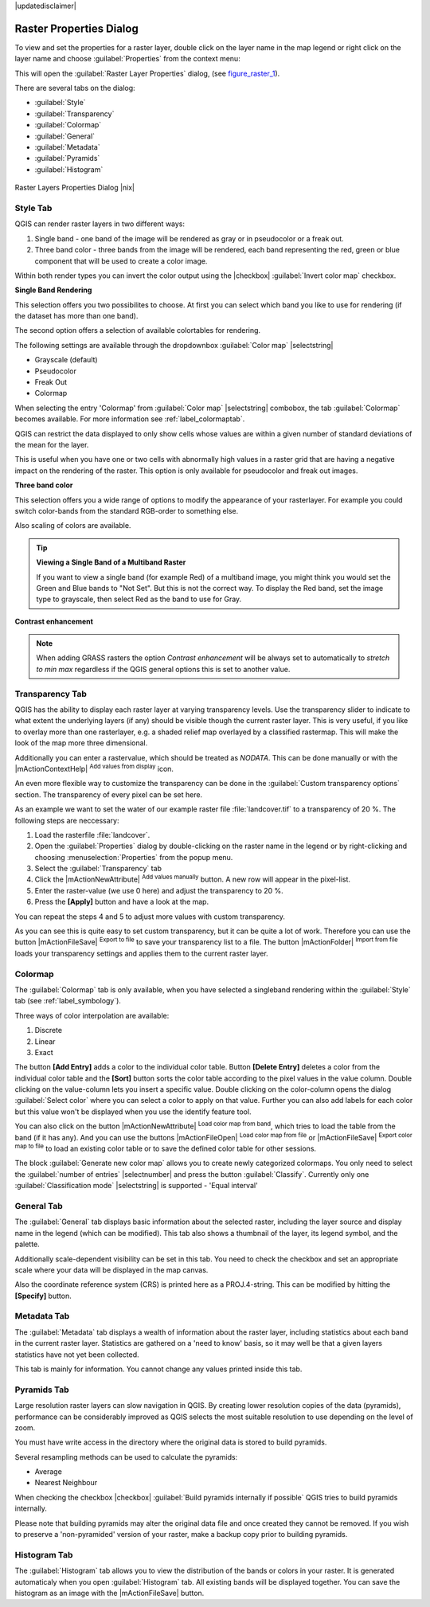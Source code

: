|updatedisclaimer|

.. comment out this Section (by putting '|updatedisclaimer|' on top) if file is not uptodate with release

Raster Properties Dialog
========================

To view and set the properties for a raster layer, double click on the layer name
in the map legend or right click on the layer name and choose :guilabel:`Properties`
from the context menu:

This will open the :guilabel:`Raster Layer Properties` dialog, (see figure_raster_1_).

There are several tabs on the dialog:

* :guilabel:`Style`
* :guilabel:`Transparency`
* :guilabel:`Colormap`
* :guilabel:`General`
* :guilabel:`Metadata`
* :guilabel:`Pyramids`
* :guilabel:`Histogram`


.. _figure_raster_1:

.. only:: html

   **Figure Raster 1:**

.. figure:: /static/user_manual/working_with_raster/rasterPropertiesDialog.png
   :align: center
   :width: 30em

   Raster Layers Properties Dialog |nix|

.. index:: Symbology, Single_Band_Raster, Three_Band_Color_Raster, Multi_Band_Raster

.. _label_symbology:

Style Tab
---------

QGIS can render raster layers in two different ways:

#. Single band - one band of the image will be rendered as gray or in pseudocolor
   or a freak out.
#. Three band color - three bands from the image will be rendered, each band
   representing the red, green or blue component that will be used to create
   a color image.

Within both render types you can invert the color output using the
|checkbox| :guilabel:`Invert color map` checkbox.

**Single Band Rendering**

This selection offers you two possibilites to choose. At first you can
select which band you like to use for rendering (if the dataset has more than
one band).

The second option offers a selection of available colortables for rendering.

The following settings are available through the dropdownbox
:guilabel:`Color map` |selectstring|

.. index:: Pseudocolor, Freak_out, Grayscale

* Grayscale (default)
* Pseudocolor
* Freak Out
* Colormap

When selecting the entry 'Colormap' from :guilabel:`Color map` |selectstring|
combobox, the tab :guilabel:`Colormap` becomes available. For more information
see :ref:`label_colormaptab`.

QGIS can restrict the data displayed to only show cells whose values are
within a given number of standard deviations of the mean for the layer.

This is useful when you have one or two cells with abnormally high values in
a raster grid that are having a negative impact on the rendering of the raster.
This option is only available for pseudocolor and freak out images.

**Three band color**

This selection offers you a wide range of options to modify the appearance
of your rasterlayer. For example you could switch color-bands from the
standard RGB-order to something else.

Also scaling of colors are available.

.. tip:: **Viewing a Single Band of a Multiband Raster**

   If you want to view a single band (for example Red) of a multiband
   image, you might think you would set the Green and Blue bands to
   "Not Set". But this is not the correct way. To display the Red band,
   set the image type to grayscale, then select Red as the band to use for Gray.

.. index:: Contrast_enhancement

**Contrast enhancement**

.. note::
   When adding GRASS rasters the option *Contrast enhancement* will be
   always set to automatically to *stretch to min max* regardless if
   the QGIS general options this is set to another value.

.. index:: Transparency

Transparency Tab
----------------

QGIS has the ability to display each raster layer at varying transparency levels.
Use the transparency slider to indicate to what extent the underlying layers
(if any) should be visible though the current raster layer. This is very useful,
if you like to overlay more than one rasterlayer, e.g. a shaded relief map
overlayed by a classified rastermap. This will make the look of the map more
three dimensional.

Additionally you can enter a rastervalue, which should be treated as *NODATA*.
This can be done manually or with the |mActionContextHelp| :sup:`Add values from
display` icon.

An even more flexible way to customize the transparency can be done in the
:guilabel:`Custom transparency options` section. The transparency of every pixel
can be set here.

As an example we want to set the water of our example raster file :file:`landcover.tif`
to a transparency of 20 %. The following steps are neccessary:

#. Load the rasterfile :file:`landcover`.
#. Open the :guilabel:`Properties` dialog by double-clicking on the raster
   name in the legend or by right-clicking and choosing :menuselection:`Properties`
   from the popup menu.
#. Select the :guilabel:`Transparency` tab
#. Click the |mActionNewAttribute| :sup:`Add values manually`
   button. A new row will appear in the pixel-list.
#. Enter the raster-value (we use 0 here) and adjust the transparency to 20 %.
#. Press the **[Apply]** button and have a look at the map.

You can repeat the steps 4 and 5 to adjust more values with custom transparency.

As you can see this is quite easy to set custom transparency, but it can be
quite a lot of work. Therefore you can use the button |mActionFileSave|
:sup:`Export to file` to save your transparency list to a file. The button
|mActionFolder| :sup:`Import from file` loads your transparency settings and
applies them to the current raster layer.


.. _label_colormaptab:

Colormap
--------

.. index:: Colormap

The :guilabel:`Colormap` tab is only available, when you have selected a singleband
rendering within the :guilabel:`Style` tab (see :ref:`label_symbology`).

.. index:: Color_interpolation, Discrete

Three ways of color interpolation are available:

#. Discrete
#. Linear
#. Exact


The button **[Add Entry]** adds a color to the individual color table. Button
**[Delete Entry]** deletes a color from the individual color table and the
**[Sort]** button sorts the color table according to the pixel values in the
value column. Double clicking on the value-column lets you insert a specific
value. Double clicking on the color-column opens the dialog :guilabel:`Select color`
where you can select a color to apply on that value. Further you can also add
labels for each color but this value won't be displayed when you use the identify
feature tool.

You can also click on the button |mActionNewAttribute| :sup:`Load color map from band`,
which tries to load the table from the band (if it has any). And you can use the
buttons |mActionFileOpen| :sup:`Load color map from file` or |mActionFileSave|
:sup:`Export color map to file` to load an existing color table or to save the
defined color table for other sessions.

The block :guilabel:`Generate new color map` allows you to create newly
categorized colormaps. You only need to select the :guilabel:`number of entries`
|selectnumber| and press the button :guilabel:`Classify`. Currently
only one :guilabel:`Classification mode` |selectstring| is supported - 'Equal interval'

.. _label_generaltab:

General Tab
-------------

The :guilabel:`General` tab displays basic information about the selected raster,
including the layer source and display name in the legend (which can be
modified). This tab also shows a thumbnail of the layer, its legend symbol,
and the palette.

Additionally scale-dependent visibility can be set in this tab. You need to
check the checkbox and set an appropriate scale where your data will be
displayed in the map canvas.

Also the coordinate reference system (CRS) is printed here as a PROJ.4-string.
This can be modified by hitting the **[Specify]** button.

.. index:: Metadata

Metadata Tab
-------------

The :guilabel:`Metadata` tab displays a wealth of information about the raster layer,
including statistics about each band in the current raster layer. Statistics
are gathered on a 'need to know' basis, so it may well be that a given layers
statistics have not yet been collected.

This tab is mainly for information. You cannot change any values printed
inside this tab. 

.. To update the statistics you need to change to tab
   :guilabel:`Histogram` and press the button **[Refresh]** on the bottom right,
   (see :ref:`label_histogram`).

.. index:: Pyramids

Pyramids Tab
-------------

Large resolution raster layers can slow navigation in QGIS. By creating lower
resolution copies of the data (pyramids), performance can be considerably
improved as QGIS selects the most suitable resolution to use depending on the
level of zoom.

You must have write access in the directory where the original data is stored
to build pyramids.

Several resampling methods can be used to calculate the pyramids:

* Average
* Nearest Neighbour

When checking the checkbox |checkbox| :guilabel:`Build pyramids internally if possible`
QGIS tries to build pyramids internally.

Please note that building pyramids may alter the original data file and once
created they cannot be removed. If you wish to preserve a 'non-pyramided'
version of your raster, make a backup copy prior to building pyramids.


.. _label_histogram:

Histogram Tab
---------------

.. index:: Histogram

The :guilabel:`Histogram` tab allows you to view the distribution of the bands
or colors in your raster. It is generated automaticaly when you open
:guilabel:`Histogram` tab. All existing bands will be displayed together. You can
save the histogram as an image with the |mActionFileSave| button.

